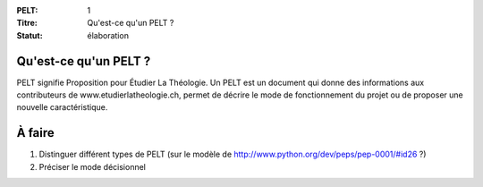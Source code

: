 :PELT: 1
:Titre: Qu'est-ce qu'un PELT ?
:Statut: élaboration


Qu'est-ce qu'un PELT ?
======================

PELT signifie Proposition pour Étudier La Théologie. Un PELT est un document qui donne des informations aux contributeurs de www.etudierlatheologie.ch, permet de décrire le mode de fonctionnement du projet ou de proposer une nouvelle caractéristique.


À faire
=======

#. Distinguer différent types de PELT (sur le modèle de http://www.python.org/dev/peps/pep-0001/#id26 ?)
#. Préciser le mode décisionnel